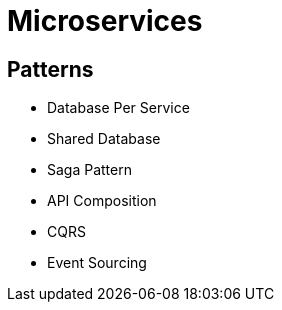 = Microservices =

== Patterns ==

  - Database Per Service
  - Shared Database
  - Saga Pattern
  - API Composition
  - CQRS
  - Event Sourcing
